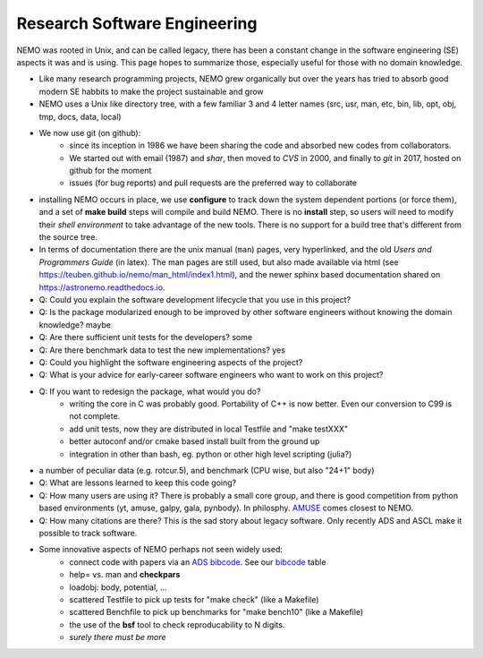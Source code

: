 Research Software Engineering
=============================

NEMO was rooted in Unix, and can be called legacy, there has been a
constant change in the software engineering (SE) aspects it was and is
using. This page hopes to summarize those, especially useful for those
with no domain knowledge.

* Like many research programming projects, NEMO grew organically but over
  the years has tried to absorb good modern SE habbits to make the project
  sustainable and grow

* NEMO uses a Unix like directory tree, with a few familiar 3 and 4 letter
  names (src, usr, man, etc, bin, lib, opt, obj, tmp, docs, data, local)

* We now use git (on github):
   * since its inception in 1986 we have been sharing the code and absorbed new codes from collaborators.
   * We started out with email (1987) and *shar*, then moved to *CVS* in 2000, and finally
     to *git* in 2017, hosted on github for the moment
   * issues (for bug reports) and pull requests are the preferred way to collaborate

* installing NEMO occurs in place, we use **configure** to track down the system
  dependent portions (or force them), and a set of **make build** steps will compile
  and build NEMO. There is no **install** step, so users will need to modify their
  *shell environment* to take advantage of the new tools.  There is no support for
  a build tree that's different from the source tree.

* In terms of documentation there are the unix manual (``man``) pages, very hyperlinked,
  and the old *Users and Programmers Guide* (in latex).  The man pages are still used,
  but also made available via html (see https://teuben.github.io/nemo/man_html/index1.html),
  and the newer sphinx based documentation shared on https://astronemo.readthedocs.io.


* Q: Could you explain the software development lifecycle that you use in this project?



* Q: Is the package modularized enough to be improved by other software engineers without knowing the domain knowledge?
  maybe

* Q: Are there sufficient unit tests for the developers?
  some

* Q: Are there benchmark data to test the new implementations?
  yes

* Q: Could you highlight the software engineering aspects of the project? 

* Q: What is your advice for early-career software engineers who want to work on this project?


* Q: If you want to redesign the package, what would you do?
   * writing the core in C was probably good. Portability of C++ is now better. Even our conversion to C99 is not complete.
   * add unit tests, now they are distributed in local Testfile and "make testXXX"
   * better autoconf and/or cmake based install built from the ground up
   * integration in other than bash, eg. python or other high level scripting (julia?)


* a number of peculiar data (e.g. rotcur.5), and benchmark (CPU wise, but also "24+1" body)

* Q: What are lessons learned to keep this code going?

* Q: How many users are using it? There is probably a small core group, and there is good competition from python based
  environments (yt, amuse, galpy, gala, pynbody). In philosphy. `AMUSE <https://amusecode.github.io/>`_ comes closest
  to NEMO.

* Q: How many citations are there?
  This is the sad story about legacy software. Only recently ADS and ASCL make it possible to track software.

* Some innovative aspects of NEMO perhaps not seen widely used:
   * connect code with papers via an `ADS bibcode <https://ui.adsabs.harvard.edu/help/actions/bibcode>`_.
     See our `bibcode <https://teuben.github.io/nemo/man_html/bibcode.html>`_ table
   * help= vs. man and **checkpars**
   * loadobj:   body, potential, ...
   * scattered Testfile to pick up tests for "make check" (like a Makefile)
   * scattered Benchfile to pick up benchmarks for "make bench10" (like a Makefile)
   * the use of the **bsf** tool to check reproducability to N digits.
   * *surely there must be more*  

